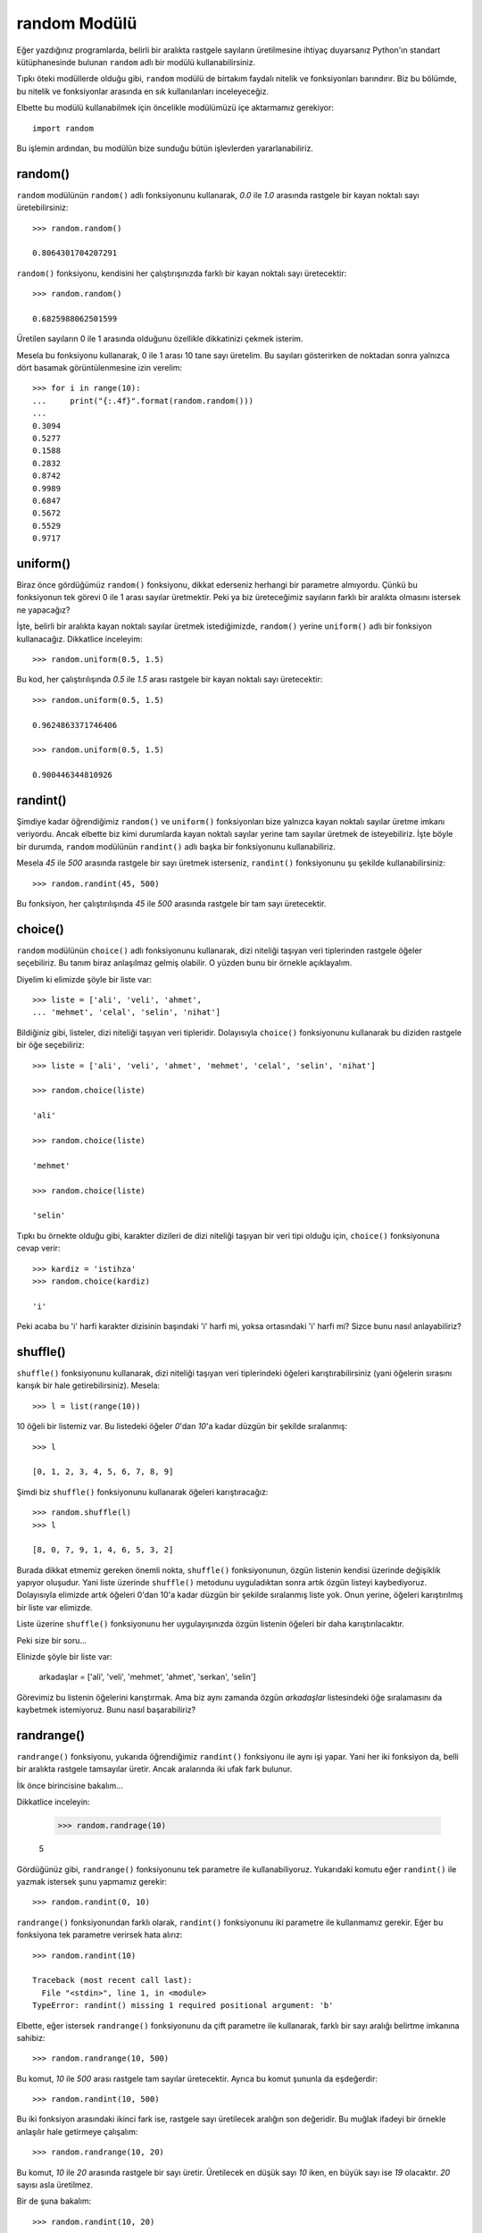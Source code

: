 .. meta::
   :description: Bu bölümde random modülünü inceleyeceğiz.
   :keywords: python, modül, import, random

.. highlight:: py3

random Modülü
***************

Eğer yazdığınız programlarda, belirli bir aralıkta rastgele sayıların
üretilmesine ihtiyaç duyarsanız Python'ın standart kütüphanesinde bulunan
``random`` adlı bir modülü kullanabilirsiniz.

Tıpkı öteki modüllerde olduğu gibi, ``random`` modülü de birtakım faydalı
nitelik ve fonksiyonları barındırır. Biz bu bölümde, bu nitelik ve fonksiyonlar
arasında en sık kullanılanları inceleyeceğiz.

Elbette bu modülü kullanabilmek için öncelikle modülümüzü içe aktarmamız
gerekiyor::

    import random

Bu işlemin ardından, bu modülün bize sunduğu bütün işlevlerden yararlanabiliriz.

random()
=========

``random`` modülünün ``random()`` adlı fonksiyonunu kullanarak, `0.0` ile `1.0`
arasında rastgele bir kayan noktalı sayı üretebilirsiniz::

    >>> random.random()

    0.8064301704207291

``random()`` fonksiyonu, kendisini her çalıştırışınızda farklı bir kayan noktalı
sayı üretecektir::

    >>> random.random()

    0.6825988062501599

Üretilen sayıların 0 ile 1 arasında olduğunu özellikle dikkatinizi çekmek
isterim.

Mesela bu fonksiyonu kullanarak, 0 ile 1 arası 10 tane sayı üretelim. Bu
sayıları gösterirken de noktadan sonra yalnızca dört basamak görüntülenmesine
izin verelim::

    >>> for i in range(10):
    ...     print("{:.4f}".format(random.random()))
    ...
    0.3094
    0.5277
    0.1588
    0.2832
    0.8742
    0.9989
    0.6847
    0.5672
    0.5529
    0.9717

uniform()
==========

Biraz önce gördüğümüz ``random()`` fonksiyonu, dikkat ederseniz herhangi bir
parametre almıyordu. Çünkü bu fonksiyonun tek görevi 0 ile 1 arası sayılar
üretmektir. Peki ya biz üreteceğimiz sayıların farklı bir aralıkta olmasını
istersek ne yapacağız?

İşte, belirli bir aralıkta kayan noktalı sayılar üretmek istediğimizde,
``random()`` yerine ``uniform()`` adlı bir fonksiyon kullanacağız. Dikkatlice
inceleyim::

    >>> random.uniform(0.5, 1.5)

Bu kod, her çalıştırılışında `0.5` ile `1.5` arası rastgele bir kayan noktalı
sayı üretecektir::

    >>> random.uniform(0.5, 1.5)

    0.9624863371746406

    >>> random.uniform(0.5, 1.5)

    0.900446344810926


randint()
==========

Şimdiye kadar öğrendiğimiz ``random()`` ve ``uniform()`` fonksiyonları bize
yalnızca kayan noktalı sayılar üretme imkanı veriyordu. Ancak elbette biz kimi
durumlarda kayan noktalı sayılar yerine tam sayılar üretmek de isteyebiliriz.
İşte böyle bir durumda, ``random`` modülünün ``randint()`` adlı başka bir
fonksiyonunu kullanabiliriz.

Mesela `45` ile `500` arasında rastgele bir sayı üretmek isterseniz,
``randint()`` fonksiyonunu şu şekilde kullanabilirsiniz::

    >>> random.randint(45, 500)

Bu fonksiyon, her çalıştırılışında `45` ile `500` arasında rastgele bir tam sayı
üretecektir.

choice()
========

``random`` modülünün ``choice()`` adlı fonksiyonunu kullanarak, dizi niteliği
taşıyan veri tiplerinden rastgele öğeler seçebiliriz. Bu tanım biraz anlaşılmaz
gelmiş olabilir. O yüzden bunu bir örnekle açıklayalım.

Diyelim ki elimizde şöyle bir liste var::

    >>> liste = ['ali', 'veli', 'ahmet',
    ... 'mehmet', 'celal', 'selin', 'nihat']

Bildiğiniz gibi, listeler, dizi niteliği taşıyan veri tipleridir. Dolayısıyla
``choice()`` fonksiyonunu kullanarak bu diziden rastgele bir öğe seçebiliriz::

    >>> liste = ['ali', 'veli', 'ahmet', 'mehmet', 'celal', 'selin', 'nihat']

    >>> random.choice(liste)

    'ali'

    >>> random.choice(liste)

    'mehmet'

    >>> random.choice(liste)

    'selin'

Tıpkı bu örnekte olduğu gibi, karakter dizileri de dizi niteliği taşıyan bir
veri tipi olduğu için, ``choice()`` fonksiyonuna cevap verir::

    >>> kardiz = 'istihza'
    >>> random.choice(kardiz)

    'i'

Peki acaba bu 'i' harfi karakter dizisinin başındaki 'i' harfi mi, yoksa
ortasındaki 'i' harfi mi? Sizce bunu nasıl anlayabiliriz?

shuffle()
===========

``shuffle()`` fonksiyonunu kullanarak, dizi niteliği taşıyan veri tiplerindeki
öğeleri karıştırabilirsiniz (yani öğelerin sırasını karışık bir hale
getirebilirsiniz). Mesela::

    >>> l = list(range(10))

10 öğeli bir listemiz var. Bu listedeki öğeler `0`'dan `10`'a kadar düzgün bir
şekilde sıralanmış::

    >>> l

    [0, 1, 2, 3, 4, 5, 6, 7, 8, 9]

Şimdi biz ``shuffle()`` fonksiyonunu kullanarak öğeleri karıştıracağız::

    >>> random.shuffle(l)
    >>> l

    [8, 0, 7, 9, 1, 4, 6, 5, 3, 2]

Burada dikkat etmemiz gereken önemli nokta, ``shuffle()`` fonksiyonunun, özgün
listenin kendisi üzerinde değişiklik yapıyor oluşudur. Yani liste üzerinde
``shuffle()`` metodunu uyguladıktan sonra artık özgün listeyi kaybediyoruz.
Dolayısıyla elimizde artık öğeleri 0'dan 10'a kadar düzgün bir şekilde
sıralanmış liste yok. Onun yerine, öğeleri karıştırılmış bir liste var elimizde.

Liste üzerine ``shuffle()`` fonksiyonunu her uygulayışınızda özgün listenin
öğeleri bir daha karıştırılacaktır.

Peki size bir soru...

Elinizde şöyle bir liste var:

    arkadaşlar = ['ali', 'veli', 'mehmet', 'ahmet', 'serkan', 'selin']

Görevimiz bu listenin öğelerini karıştırmak. Ama biz aynı zamanda özgün
`arkadaşlar` listesindeki öğe sıralamasını da kaybetmek istemiyoruz. Bunu nasıl
başarabiliriz?

randrange()
=============

``randrange()`` fonksiyonu, yukarıda öğrendiğimiz ``randint()`` fonksiyonu ile
aynı işi yapar. Yani her iki fonksiyon da, belli bir aralıkta rastgele
tamsayılar üretir. Ancak aralarında iki ufak fark bulunur.

İlk önce birincisine bakalım...

Dikkatlice inceleyin:

    >>> random.randrage(10)

    5

Gördüğünüz gibi, ``randrange()`` fonksiyonunu tek parametre ile
kullanabiliyoruz. Yukarıdaki komutu eğer ``randint()`` ile yazmak istersek şunu
yapmamız gerekir::

    >>> random.randint(0, 10)

``randrange()`` fonksiyonundan farklı olarak, ``randint()`` fonksiyonunu iki
parametre ile kullanmamız gerekir. Eğer bu fonksiyona tek parametre verirsek
hata alırız::

    >>> random.randint(10)

    Traceback (most recent call last):
      File "<stdin>", line 1, in <module>
    TypeError: randint() missing 1 required positional argument: 'b'

Elbette, eğer istersek ``randrange()`` fonksiyonunu da çift parametre ile
kullanarak, farklı bir sayı aralığı belirtme imkanına sahibiz::

    >>> random.randrange(10, 500)

Bu komut, `10` ile `500` arası rastgele tam sayılar üretecektir. Ayrıca bu komut
şununla da eşdeğerdir::

    >>> random.randint(10, 500)

Bu iki fonksiyon arasındaki ikinci fark ise, rastgele sayı üretilecek aralığın
son değeridir. Bu muğlak ifadeyi bir örnekle anlaşılır hale getirmeye
çalışalım::

    >>> random.randrange(10, 20)

Bu komut, `10` ile `20` arasında rastgele bir sayı üretir. Üretilecek en düşük
sayı `10` iken, en büyük sayı ise `19` olacaktır. `20` sayısı asla üretilmez.

Bir de şuna bakalım::

    >>> random.randint(10, 20)

Burada da yime `10` ile `20` arasında rastgele bir sayı üretilir. Tıpkı
``randrange()`` metodunda olduğu gibi, üretilecek en düşük sayı `10`'dur. Ancak
en büyük sayı `20` olacaktır.

Bu iki fonksiyonu kullanırken bu farklılığa dikkat etmemiz gerekir. Aksi halde
yazdığımız programlar hatalı çalışabilir.

Peki size bir soru: Acaba ``randint()`` ile ``randrange()`` arasındaki bu farkı
nasıl kanıtlarsınız?


sample()
==========

'Sample' kelimesi 'numune' anlamına gelir. İşte kelimenin bu anlamına paralel
olarak ``sample()`` fonksiyonu da, dizi niteliği taşıyan veri tiplerinden belli
sayıda numune alınabilmesini sağlar. Bakınız::

    >>> liste = range(100)

100 öğeli bir liste oluşturduk. Şimdi bu listeden 5 tane rastgele numune
alalım::

    >>> random.sample(liste, 5)

    [56, 74, 2, 3, 80]

Gördüğünüz gibi, ``sample()`` fonksiyonunun ilk parametresi numune alınacak
diziyi, ikinci parametresi ise bu diziden kaç tane numune alınacağını
gösteriyor.
